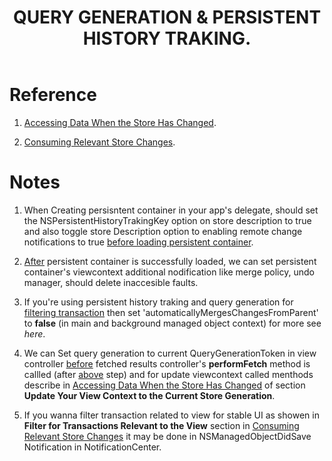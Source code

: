 #+TITLE: QUERY GENERATION & PERSISTENT HISTORY TRAKING.

* Reference
  :PROPERTIES:
  :CUSTOM-ID: refference
  :END:

  1. [[https://developer.apple.com/documentation/coredata/accessing_data_when_the_store_has_changed][Accessing Data When the Store Has Changed]].

  2. [[https://developer.apple.com/documentation/coredata/consuming_relevant_store_changes][Consuming Relevant Store Changes]].

* Notes

  1. When Creating persisntent container in your app's delegate, should set the NSPersistentHistoryTrakingKey option on store description to true and also toggle store Description option to enabling remote change notifications to true  _before loading persistent container_.

  2. _After_ persistent container is successfully loaded, we can set persistent container's viewcontext additional nodification like merge policy, undo manager, should delete inaccesible faults.

  3. If you're using persistent history traking and query generation for _filtering transaction_ then set 'automaticallyMergesChangesFromParent' to *false* (in main and background managed object context) for more see [[automaticallyMergesChangesFromParent][here]].
   :PROPERTIES:
   :CUSTOM_ID: mrgpar
   :END:

  4. We can Set query generation to current QueryGenerationToken in view controller _before_ fetched results controller's *performFetch* method is callled (after [[#mrgpar][above]] step) and for update viewcontext called menthods describe in [[https://developer.apple.com/documentation/coredata/accessing_data_when_the_store_has_changed#see-also][Accessing Data When the Store Has Changed]] of section *Update Your View Context to the Current Store Generation*.

  5. If you wanna filter transaction related to view for stable UI as showen in *Filter for Transactions Relevant to the View* section in [[https://developer.apple.com/documentation/coredata/consuming_relevant_store_changes][Consuming Relevant Store Changes]] it may be done in NSManagedObjectDidSave Notification in NotificationCenter. 
